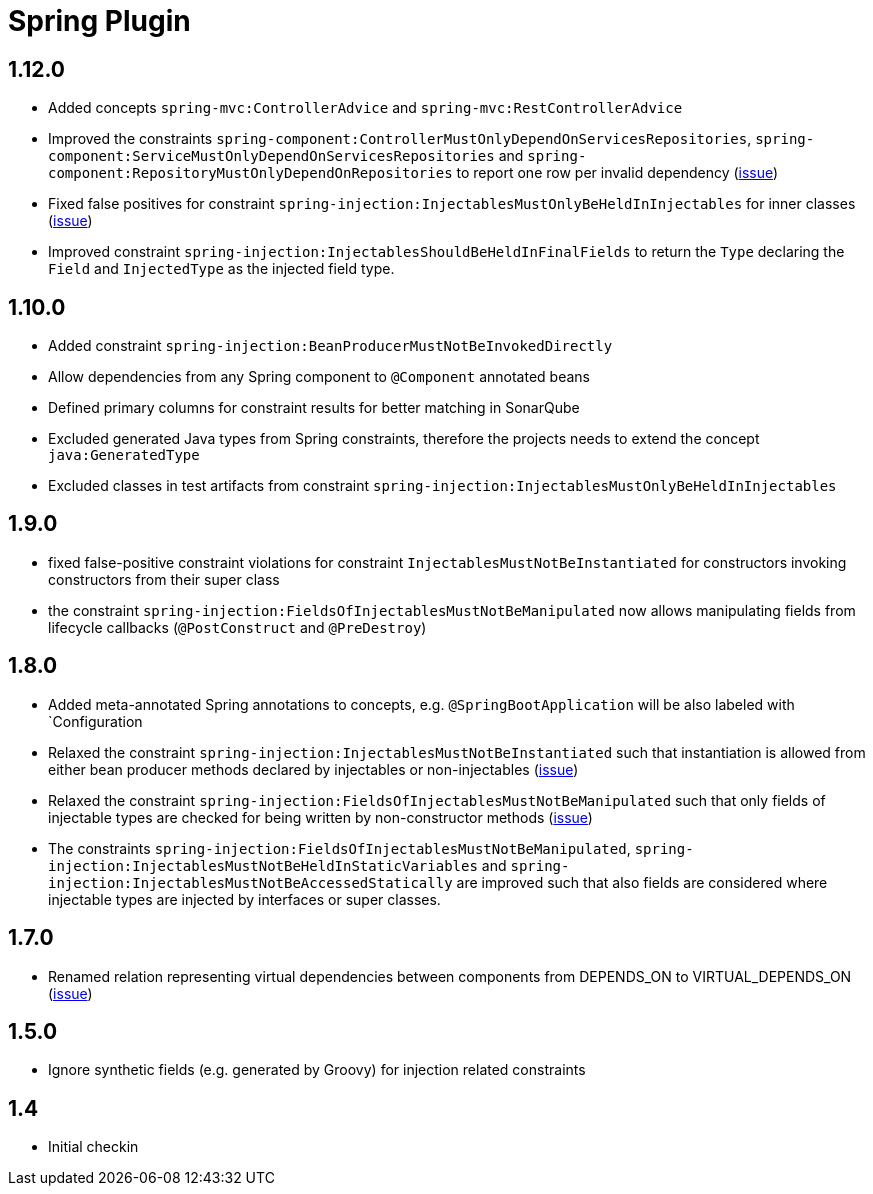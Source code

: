 
= Spring Plugin

== 1.12.0

* Added concepts `spring-mvc:ControllerAdvice` and `spring-mvc:RestControllerAdvice`
* Improved the constraints `spring-component:ControllerMustOnlyDependOnServicesRepositories`, `spring-component:ServiceMustOnlyDependOnServicesRepositories` and `spring-component:RepositoryMustOnlyDependOnRepositories` to report one row per invalid dependency (https://github.com/jQAssistant/jqa-spring-plugin/issues/42[issue])
* Fixed false positives for constraint `spring-injection:InjectablesMustOnlyBeHeldInInjectables` for inner classes (https://github.com/jQAssistant/jqa-spring-plugin/issues/41[issue])
* Improved constraint `spring-injection:InjectablesShouldBeHeldInFinalFields` to return the `Type` declaring the `Field` and `InjectedType` as the injected field type.

== 1.10.0

* Added constraint `spring-injection:BeanProducerMustNotBeInvokedDirectly`
* Allow dependencies from any Spring component to `@Component` annotated beans
* Defined primary columns for constraint results for better matching in SonarQube
* Excluded generated Java types from Spring constraints, therefore the projects needs to extend the concept `java:GeneratedType`
* Excluded classes in test artifacts from constraint `spring-injection:InjectablesMustOnlyBeHeldInInjectables`

== 1.9.0

* fixed false-positive constraint violations for constraint `InjectablesMustNotBeInstantiated` for constructors invoking constructors from their super class
* the constraint `spring-injection:FieldsOfInjectablesMustNotBeManipulated` now allows manipulating fields from lifecycle callbacks (`@PostConstruct` and `@PreDestroy`)

== 1.8.0

* Added meta-annotated Spring annotations to concepts, e.g. `@SpringBootApplication` will be also labeled with `Configuration
* Relaxed the constraint `spring-injection:InjectablesMustNotBeInstantiated` such that instantiation is allowed from either bean producer methods declared by injectables or non-injectables (https://github.com/jQAssistant/jqa-spring-plugin/issues/25[issue])
* Relaxed the constraint `spring-injection:FieldsOfInjectablesMustNotBeManipulated` such that only fields of injectable types are checked for being written by non-constructor methods (https://github.com/jQAssistant/jqa-spring-plugin/issues/19[issue])
* The constraints `spring-injection:FieldsOfInjectablesMustNotBeManipulated`, `spring-injection:InjectablesMustNotBeHeldInStaticVariables` and `spring-injection:InjectablesMustNotBeAccessedStatically` are improved such that also fields are considered where injectable types are injected by interfaces or super classes.

== 1.7.0

* Renamed relation representing virtual dependencies between components
  from DEPENDS_ON to VIRTUAL_DEPENDS_ON (https://github.com/buschmais/jqa-spring-plugin/issues/26[issue])

== 1.5.0

* Ignore synthetic fields (e.g. generated by Groovy) for injection related constraints

== 1.4

* Initial checkin




